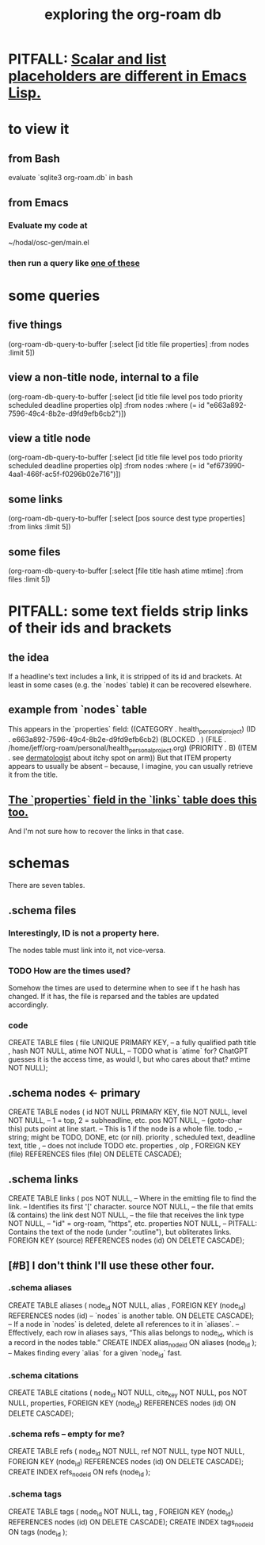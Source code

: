 :PROPERTIES:
:ID:       66a0b19d-a524-4ad0-b920-65fc701f78c4
:END:
#+title: exploring the org-roam db
* PITFALL: [[id:c7d6ff6a-5fb3-4603-99df-395e68e8350e][Scalar and list placeholders are different in Emacs Lisp.]]
* to view it
** from Bash
   evaluate `sqlite3 org-roam.db` in bash
** from Emacs
*** Evaluate my code at
    ~/hodal/osc-gen/main.el
*** then run a query like [[id:14f2fdb7-25cd-4f69-abe6-c228d7f49ec7][one of these]]
* some queries
  :PROPERTIES:
  :ID:       14f2fdb7-25cd-4f69-abe6-c228d7f49ec7
  :END:
** five things
   (org-roam-db-query-to-buffer
     [:select [id title file properties] :from nodes :limit 5])
** view a non-title node, internal to a file
      (org-roam-db-query-to-buffer
	 [:select [id title file level pos todo priority scheduled deadline properties olp]
          :from nodes
	 :where (= id "e663a892-7596-49c4-8b2e-d9fd9efb6cb2")])
** view a title node
      (org-roam-db-query-to-buffer
	 [:select [id title file level pos todo priority scheduled deadline properties olp]
          :from nodes
	 :where (= id "ef673990-4aa1-466f-ac5f-f0296b02e716")])
** some links
   (org-roam-db-query-to-buffer
     [:select [pos source dest type properties]
      :from links :limit 5])
** some files
   (org-roam-db-query-to-buffer
     [:select [file title hash atime mtime]
      :from files :limit 5])
* PITFALL: some text fields strip links of their ids and brackets
** the idea
   If a headline's text includes a link, it is stripped of its id and brackets. At least in some cases (e.g. the `nodes` table) it can be recovered elsewhere.
** example from `nodes` table
   This appears in the `properties` field:
   ((CATEGORY . health_personal_project)
    (ID . e663a892-7596-49c4-8b2e-d9fd9efb6cb2)
    (BLOCKED . )
    (FILE . /home/jeff/org-roam/personal/health_personal_project.org)
    (PRIORITY . B)
    (ITEM . see [[id:8642dd92-9550-476e-b4e8-0dd5a3e04a74][dermatologist]] about itchy spot on arm))
   But that ITEM property appears to usually be absent -- because, I imagine, you can usually retrieve it from the title.
** [[id:bc728b0c-b110-4781-87ea-ef511ab7be09][The `properties` field in the `links` table does this too.]]
   And I'm not sure how to recover the links in that case.
* schemas
  There are seven tables.
** .schema files
*** Interestingly, ID is not a property here.
    The nodes table must link into it, not vice-versa.
*** TODO How are the times used?
    Somehow the times are used to determine when to see if t he hash has changed. If it has, the file is reparsed and the tables are updated accordingly.
*** code
    CREATE TABLE files (
      file UNIQUE PRIMARY KEY, -- a fully qualified path
      title ,
      hash NOT NULL,
      atime NOT NULL, -- TODO what is `atime` for? ChatGPT guesses it is the access time, as would I, but who cares about that?
      mtime NOT NULL);
** .schema nodes <- primary
   CREATE TABLE nodes (
     id NOT NULL PRIMARY KEY,
     file NOT NULL,
     level NOT NULL, -- 1 = top, 2 = subheadline, etc.
     pos NOT NULL, -- (goto-char this) puts point at line start.
                   -- This is 1 if the node is a whole file.
     todo , -- string; might be TODO, DONE, etc (or nil).
     priority ,
     scheduled text,
     deadline text,
     title , -- does not include TODO etc.
     properties ,
     olp ,
     FOREIGN KEY (file) REFERENCES files (file)
       ON DELETE CASCADE);
** .schema links
   :PROPERTIES:
   :ID:       bc728b0c-b110-4781-87ea-ef511ab7be09
   :END:
   CREATE TABLE links (
     pos NOT NULL, -- Where in the emitting file to find the link.
                   -- Identifies its first '[' character.
     source NOT NULL, -- the file that emits (& contains) the link
     dest NOT NULL, -- the file that receives the link
     type NOT NULL, -- "id" = org-roam, "https", etc.
     properties NOT NULL, -- PITFALL: Contains the text of the node (under ":outline"), but obliterates links.
     FOREIGN KEY (source) REFERENCES nodes (id)
       ON DELETE CASCADE);
** [#B] I don't think I'll use these other four.
*** .schema aliases
    CREATE TABLE aliases (
      node_id NOT NULL,
      alias ,
      FOREIGN KEY (node_id)
	REFERENCES nodes (id) -- `nodes` is another table.
	ON DELETE CASCADE);   -- If a node in `nodes` is deleted, delete all references to it in `aliases`.
      -- Effectively, each row in aliases says, “This alias belongs to node_id, which is a record in the nodes table.”
    CREATE INDEX alias_node_id ON aliases (node_id );
      -- Makes finding every `alias` for a given `node_id` fast.
*** .schema citations
    CREATE TABLE citations (
      node_id NOT NULL,
      cite_key NOT NULL,
      pos NOT NULL,
      properties,
      FOREIGN KEY (node_id) REFERENCES nodes (id)
	ON DELETE CASCADE);
*** .schema refs -- empty for me?
    CREATE TABLE refs (
      node_id NOT NULL,
      ref NOT NULL,
      type NOT NULL,
      FOREIGN KEY (node_id) REFERENCES nodes (id)
	ON DELETE CASCADE);
    CREATE INDEX refs_node_id ON refs (node_id );
*** .schema tags
    CREATE TABLE tags (
      node_id NOT NULL,
      tag ,
      FOREIGN KEY (node_id) REFERENCES nodes (id)
	ON DELETE CASCADE);
    CREATE INDEX tags_node_id ON tags (node_id );
